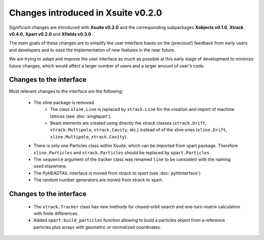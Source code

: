 ===================================
Changes introduced in Xsuite v0.2.0
===================================

Significant changes are introduced with **Xsuite v0.2.0** and the corresponding subpackages **Xobjects v0.1.0**, **Xtrack v0.4.0**, **Xpart v0.2.0** and **Xfields v0.3.0** .

The main goals of these changes are to simplify the user interface bases on the (precious!) feedback from early users and developers and to ease the implementation of new features in the near future.

We are trying to adapt and improve the user interface as much as possible at this early stage of development to minimize future changes, which would affect a larger number of users and a larger amount of user's code.

Changes to the interface
========================

Most relevant changes to the interface are the following:

 - The xline package is removed
     - The class ``xline.Line`` is replaced by ``xtrack.Line`` for the creation and import of machine lattices (see :doc:`singlepart`).
     - Beam elements are created using directly the xtrack classes (``xtrack.Drift``, ``xtrack.Multipole``, ``xtrack.Cavity``, etc.) instead of of the xline ones (``xline.Drift``, ``xline.Multipole``, ``xtrack.Cavity``).
 - There is only one Particles class within Xsuite, which can be imported from xpart package. Therefore ``xline.Particles`` and ``xtrack.Particles`` should be replaced by ``xpart.Particles``.
 - The ``sequence`` argument of the tracker class was renamed ``line`` to be consistent with the naming used elsewhere.
 - The PyHEADTAIL interface is moved from xtrack to xpart (see :doc:`pyhtinterface`)
 - The random number generators are moved from xtrack to xpart.

Changes to the interface
========================

 - The ``xtrack.Tracker`` class has new methods for closed-orbit search and one-turn-matrix calculation with finite differences.
 - Added ``xpart.build_particles`` function allowing to build a particles object from a reference particles plus arrays with geometric or normalized coordinates.

